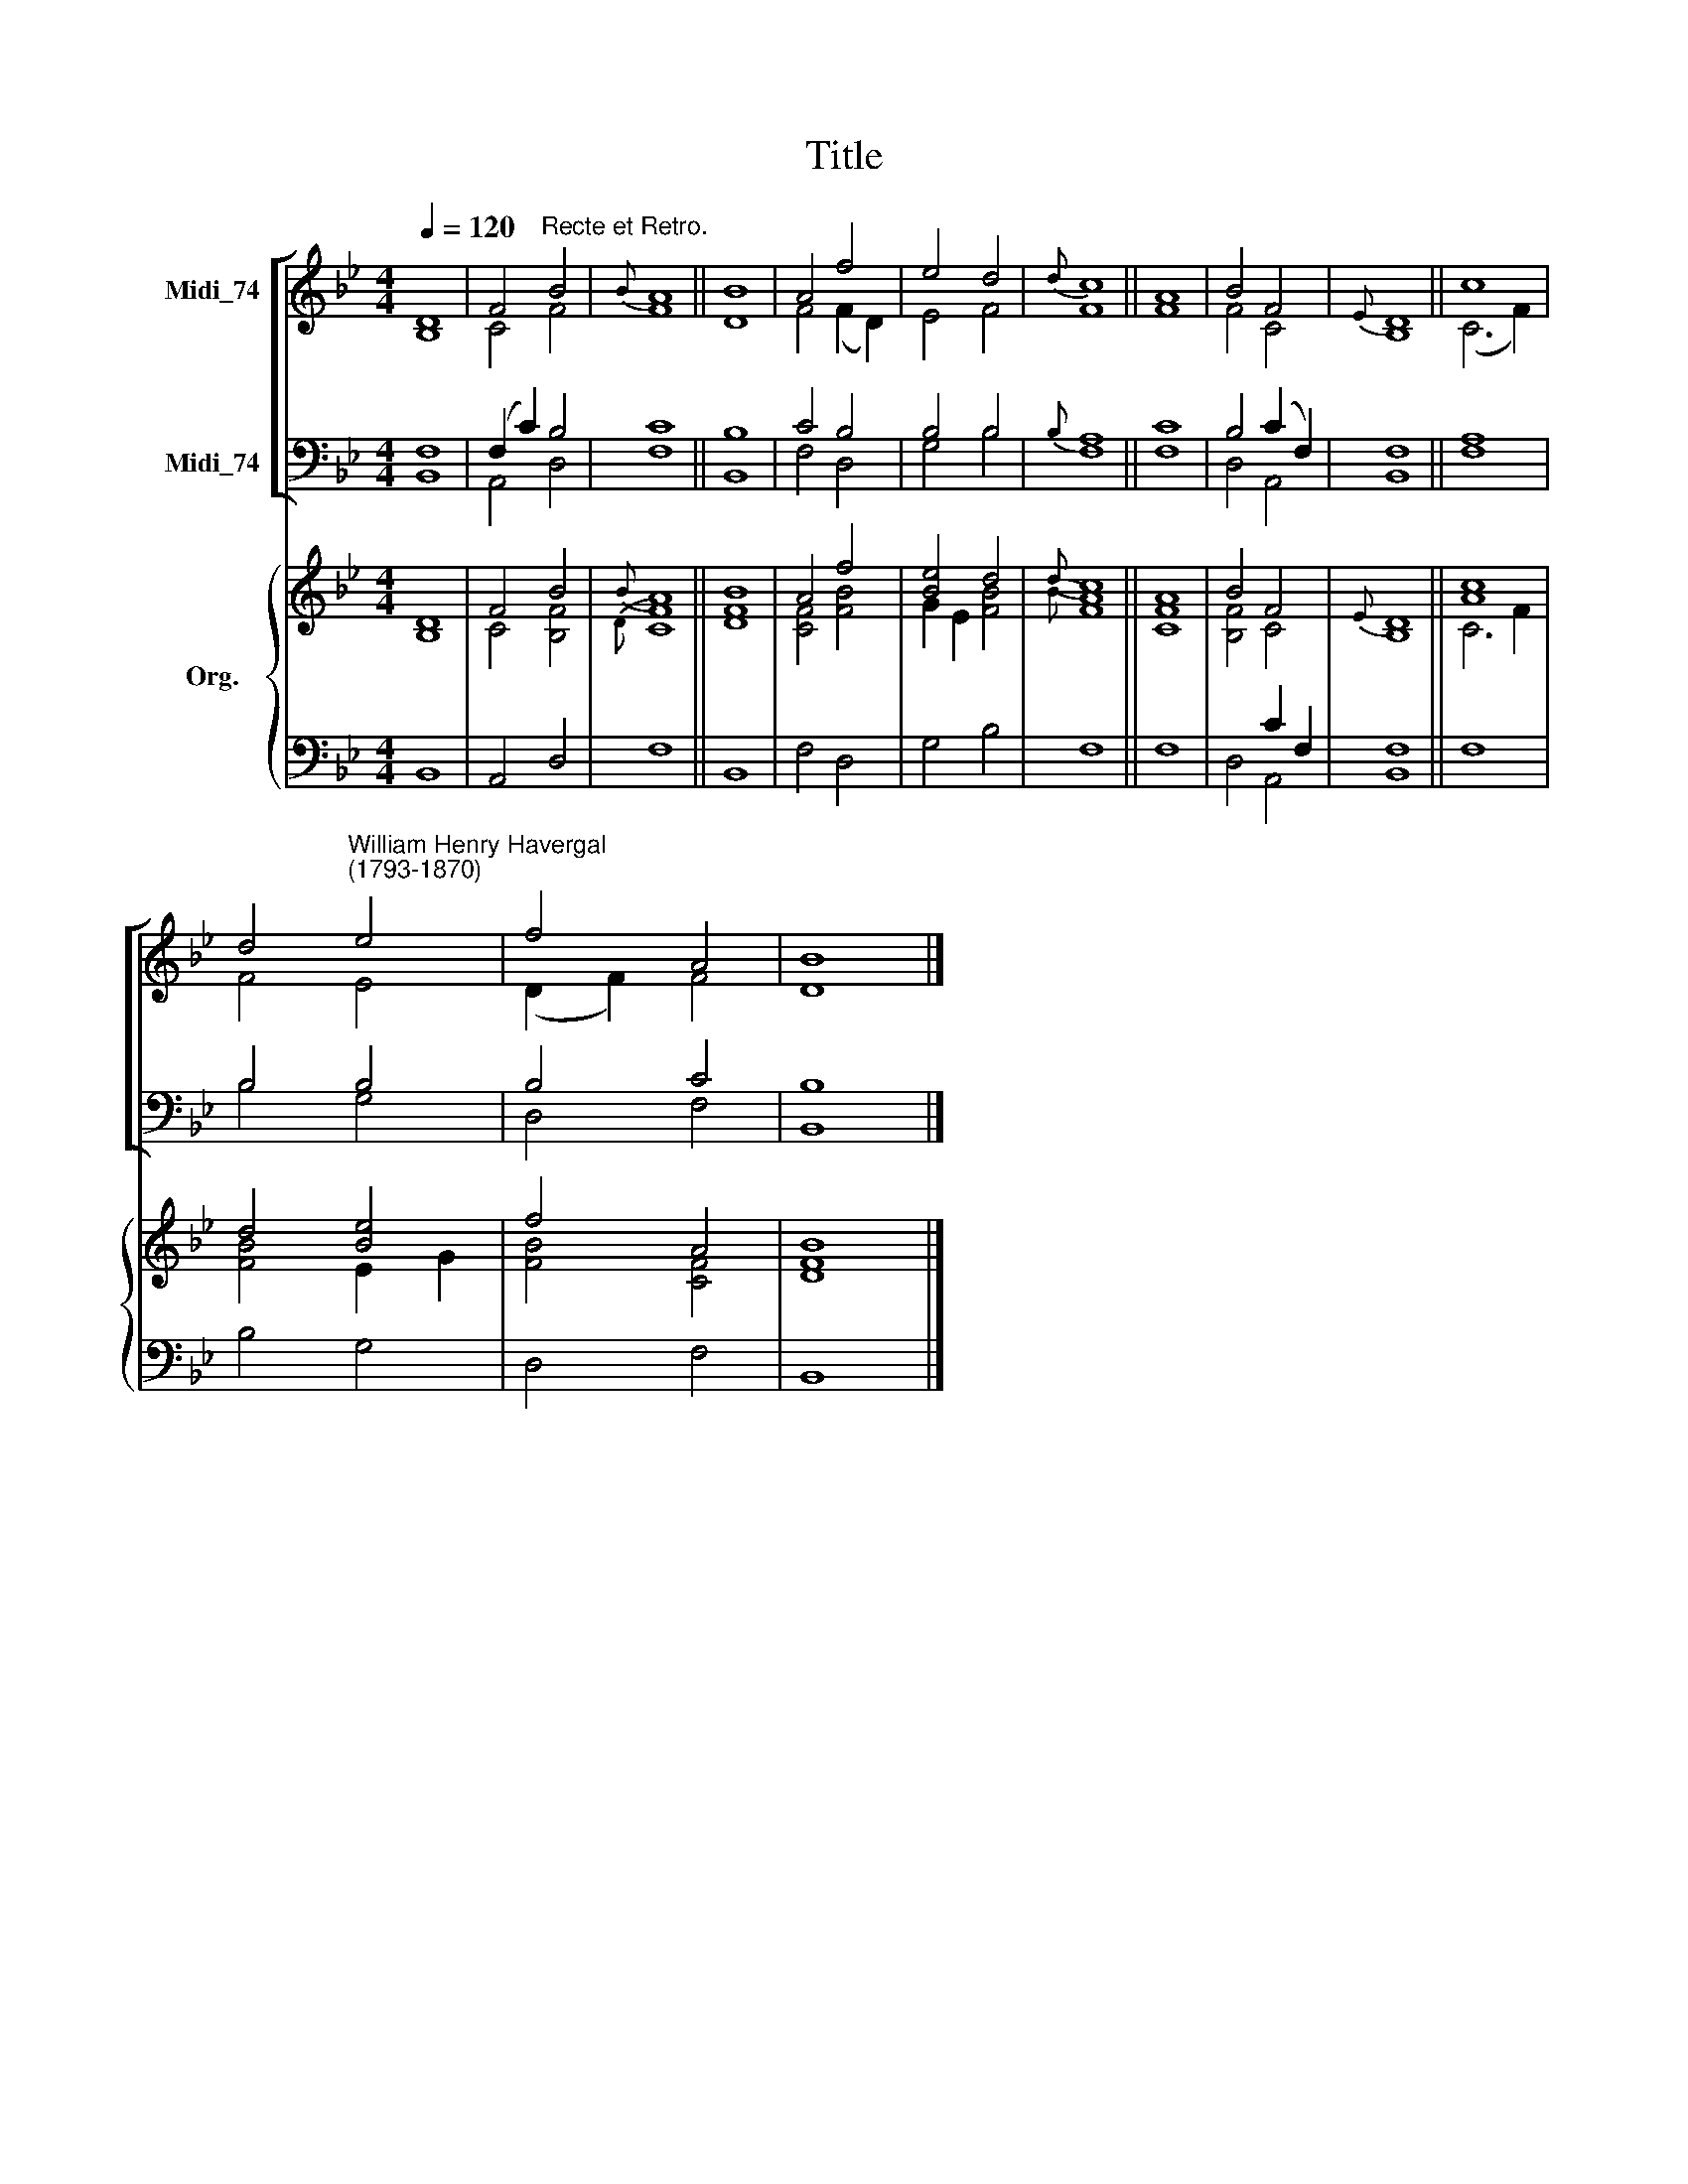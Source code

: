 X:1
T:Title
%%score [ ( 1 2 ) ( 3 4 ) ] { ( 5 6 ) | ( 7 8 ) }
L:1/8
Q:1/4=120
M:4/4
K:Bb
V:1 treble nm="Midi_74"
V:2 treble 
V:3 bass nm="Midi_74"
V:4 bass 
V:5 treble nm="Org."
V:6 treble 
V:7 bass 
V:8 bass 
V:1
 D8 | F4"^Recte et Retro." B4 |{B} A8 || B8 | A4 f4 | e4 d4 |{d} c8 || A8 | B4 F4 |{E} D8 || c8 | %11
 d4"^William Henry Havergal\n(1793-1870)" e4 | f4 A4 | B8 |] %14
V:2
 B,8 | C4 F4 | F8 || D8 | F4 (F2 D2) | E4 F4 | F8 || F8 | F4 C4 | B,8 || (C6 F2) | F4 E4 | %12
 (D2 F2) F4 | D8 |] %14
V:3
 F,8 | (F,2 C2) B,4 | C8 || B,8 | C4 B,4 | B,4 B,4 |{B,} A,8 || C8 | B,4 (C2 F,2) | F,8 || A,8 | %11
 B,4 B,4 | B,4 C4 | B,8 |] %14
V:4
 B,,8 | A,,4 D,4 | F,8 || B,,8 | F,4 D,4 | G,4 B,4 | F,8 || F,8 | D,4 A,,4 | B,,8 || F,8 | %11
 B,4 G,4 | D,4 F,4 | B,,8 |] %14
V:5
 D8 | F4 B4 |{B} A8 || B8 | A4 f4 | [Be]4 d4 |{d} c8 || A8 | B4 F4 |{E} D8 || [Ac]8 | d4 [Be]4 | %12
 f4 A4 | B8 |] %14
V:6
 B,8 | C4 [B,F]4 |{D} [CF]8 || [DF]8 | [CF]4 [FB]4 | G2 E2 [FB]4 |{B} [FA]8 || [CF]8 | [B,F]4 C4 | %9
 B,8 || C6 F2 | [FB]4 E2 G2 | [FB]4 [CF]4 | [DF]8 |] %14
V:7
 x8 | x8 | x8 || x8 | x8 | x8 | x8 || x8 | x4 C2 F,2 | F,8 || x8 | x8 | x8 | x8 |] %14
V:8
 B,,8 | A,,4 D,4 | F,8 || B,,8 | F,4 D,4 | G,4 B,4 | F,8 || F,8 | D,4 A,,4 | B,,8 || F,8 | %11
 B,4 G,4 | D,4 F,4 | B,,8 |] %14

